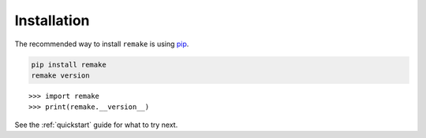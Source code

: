.. _installation:

Installation
============

The recommended way to install ``remake`` is using `pip <https://pypi.org/project/pip/>`_. 

.. code-block:: bash

    pip install remake
    remake version

::

    >>> import remake
    >>> print(remake.__version__)

See the :ref:`quickstart` guide for what to try next.
